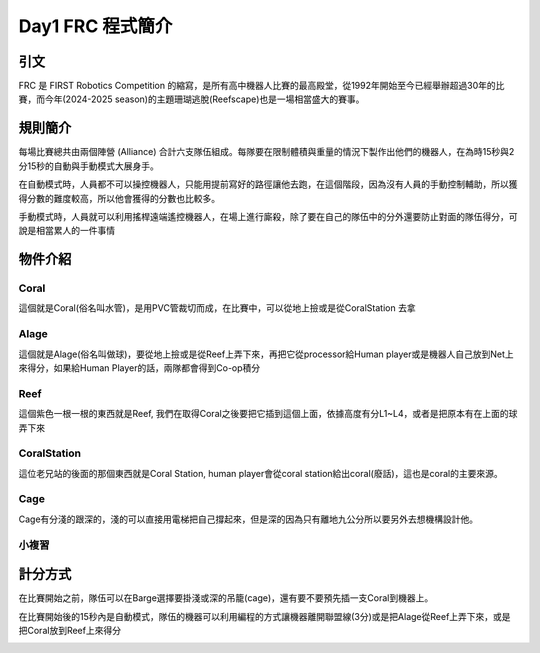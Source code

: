 Day1 FRC 程式簡介
========================

引文
---------

FRC 是 FIRST Robotics Competition 的縮寫，是所有高中機器人比賽的最高殿堂，從1992年開始至今已經舉辦超過30年的比賽，而今年(2024-2025 season)的主題珊瑚逃脫(Reefscape)也是一場相當盛大的賽事。

規則簡介
---------

每場比賽總共由兩個陣營 (Alliance) 合計六支隊伍組成。每隊要在限制體積與重量的情況下製作出他們的機器人，在為時15秒與2分15秒的自動與手動模式大展身手。


.. image:: /_static/alliance.png
    :width: 60%
    :align: center

在自動模式時，人員都不可以操控機器人，只能用提前寫好的路徑讓他去跑，在這個階段，因為沒有人員的手動控制輔助，所以獲得分數的難度較高，所以他會獲得的分數也比較多。

手動模式時，人員就可以利用搖桿遠端遙控機器人，在場上進行廝殺，除了要在自己的隊伍中的分外還要防止對面的隊伍得分，可說是相當累人的一件事情

物件介紹
------------

Coral
+++++++++

.. image:: https://stemos.com.br/wp-content/uploads/2025/01/am-5601.jpg
    :width: 60%
    :align: center

這個就是Coral(俗名叫水管)，是用PVC管裁切而成，在比賽中，可以從地上撿或是從CoralStation 去拿

Alage
++++++++

.. image:: https://www.chiefdelphi.com/uploads/default/original/3X/a/f/afad8866eebaefe0f9315037967d4c07d1a654a2.jpeg
    :width: 60%
    :align: center

這個就是Alage(俗名叫做球)，要從地上撿或是從Reef上弄下來，再把它從processor給Human player或是機器人自己放到Net上來得分，如果給Human Player的話，兩隊都會得到Co-op積分

Reef
+++++++++

.. image:: https://i.ytimg.com/vi/YWbxcjlY9JY/maxresdefault.jpg
    :width: 60%
    :align: center

這個紫色一根一根的東西就是Reef, 我們在取得Coral之後要把它插到這個上面，依據高度有分L1~L4，或者是把原本有在上面的球弄下來

CoralStation
++++++++++++

.. image:: https://i.ytimg.com/vi/Vq2450jd_6s/maxresdefault.jpg
    :width: 60%
    :align: center

這位老兄站的後面的那個東西就是Coral Station, human player會從coral station給出coral(廢話)，這也是coral的主要來源。

Cage
+++++++

.. image:: https://preview.redd.it/do-the-cages-provide-an-added-defense-strategy-v0-gng54qvesebe1.jpeg?auto=webp&s=f0039782d17537e090678db41589df225abc4881
    :width: 60%
    :align: center

Cage有分淺的跟深的，淺的可以直接用電梯把自己撐起來，但是深的因為只有離地九公分所以要另外去想機構設計他。

小複習
+++++++++

.. image:: https://news.okstate.edu/articles/engineering-architecture-technology/images/2025/ceat_hosts_first_robotics_kickoff_competition/first_instory_0.jpg

計分方式
-------------

在比賽開始之前，隊伍可以在Barge選擇要掛淺或深的吊籠(cage)，還有要不要預先插一支Coral到機器上。

在比賽開始後的15秒內是自動模式，隊伍的機器可以利用編程的方式讓機器離開聯盟線(3分)或是把Alage從Reef上弄下來，或是把Coral放到Reef上來得分

.. image:: /_static/AutoLeave.png
    :width: 60%
    :align: center

.. image:: /_static/CoralScoring.png
    :width: 60%
    :align: center